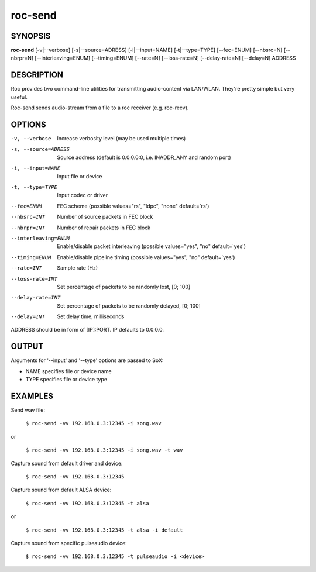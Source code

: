 .. _roc_send:

roc-send
********

SYNOPSIS
========

**roc-send** [-v|--verbose] [-s|--source=ADRESS] [-i|--input=NAME] [-t|--type=TYPE] [--fec=ENUM] [--nbsrc=N] [--nbrpr=N] [--interleaving=ENUM] [--timing=ENUM] [--rate=N] [--loss-rate=N] [--delay-rate=N] [--delay=N] ADDRESS

DESCRIPTION
===========

Roc provides two command-line utilities for transmitting audio-content via LAN/WLAN. They're pretty simple but very useful.

Roc-send sends audio-stream from a file to a roc receiver (e.g. roc-recv). 

OPTIONS
=======

-v, --verbose
	Increase verbosity level (may be used multiple times)

-s, --source=ADRESS
    Source address (default is 0.0.0.0:0, i.e. INADDR_ANY and random port)

-i, --input=NAME
    Input file or device

-t, --type=TYPE
    Input codec or driver

--fec=ENUM
	FEC scheme  (possible values="rs", "ldpc", "none" default=`rs')

--nbsrc=INT
    Number of source packets in FEC block

--nbrpr=INT
    Number of repair packets in FEC block

--interleaving=ENUM
	Enable/disable packet interleaving  (possible values="yes", "no" default=`yes')

--timing=ENUM
	Enable/disable pipeline timing  (possible values="yes", "no" default=`yes')

--rate=INT
	Sample rate (Hz)

--loss-rate=INT
    Set percentage of packets to be randomly lost, [0; 100]

--delay-rate=INT
	Set percentage of packets to be randomly delayed, [0; 100]

--delay=INT
	Set delay time, milliseconds

ADDRESS should be in form of [IP]:PORT. IP defaults to 0.0.0.0.

OUTPUT
======

Arguments for '--input' and '--type' options are passed to SoX:

* NAME specifies file or device name

* TYPE specifies file or device type

EXAMPLES
========

Send wav file:

	``$ roc-send -vv 192.168.0.3:12345 -i song.wav``

or

	``$ roc-send -vv 192.168.0.3:12345 -i song.wav -t wav``

Capture sound from default driver and device:

	``$ roc-send -vv 192.168.0.3:12345``

Capture sound from default ALSA device:

	``$ roc-send -vv 192.168.0.3:12345 -t alsa``

or

	``$ roc-send -vv 192.168.0.3:12345 -t alsa -i default``

Capture sound from specific pulseaudio device:

	``$ roc-send -vv 192.168.0.3:12345 -t pulseaudio -i <device>``
